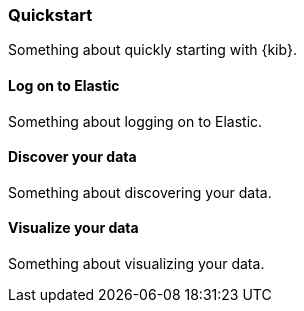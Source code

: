 [[quickstart]]
=== Quickstart

Something about quickly starting with {kib}.

[[log-on-to-elastic]]
==== Log on to Elastic

Something about logging on to Elastic.

[[discover-your-data]]
==== Discover your data

Something about discovering your data.

[[visualize-your-data]]
==== Visualize your data

Something about visualizing your data.


